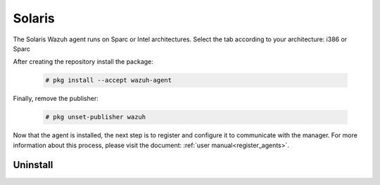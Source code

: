 .. Copyright (C) 2020 Wazuh, Inc.

.. meta:: :description: Learn how to install the Wazuh agent on Solaris 10 i386

.. _wazuh_agent_solaris:

Solaris
=======

The Solaris Wazuh agent runs on Sparc or Intel architectures. Select the tab according to your architecture: i386 or Sparc

.. tabs::

  .. group-tab:: i386

    Depending of your Solaris Intel version, select one of the following tabs:

    .. tabs::

      .. group-tab:: Solaris 10

        .. include:: ../_templates/installations/wazuh/solaris/install_wazuh_agent_s10_intel.rst



      .. group-tab:: Solaris 11

        .. include:: ../_templates/installations/wazuh/solaris/install_wazuh_agent_s11_intel.rst





  .. group-tab:: Sparc

    Depending of your Solaris Sparc version, select one of the following tabs:

    .. tabs::

      .. group-tab:: Solaris 10

        .. include:: ../_templates/installations/wazuh/solaris/install_wazuh_agent_s10_sparc.rst



      .. group-tab:: Solaris 11

        .. include:: ../_templates/installations/wazuh/solaris/install_wazuh_agent_s11_sparc.rst






After creating the repository install the package:

  .. code-block:: console

      # pkg install --accept wazuh-agent

Finally, remove the publisher:

  .. code-block:: console

      # pkg unset-publisher wazuh

Now that the agent is installed, the next step is to register and configure it to communicate with the manager. For more information about this process, please visit the document: :ref:`user manual<register_agents>`.

Uninstall
---------

.. tabs::


  .. group-tab:: Solaris 10

    .. include:: ../_templates/installations/wazuh/solaris/uninstall_wazuh_agent_s10.rst



  .. group-tab:: Solaris 11

    .. include:: ../_templates/installations/wazuh/solaris/uninstall_wazuh_agent_s11.rst

